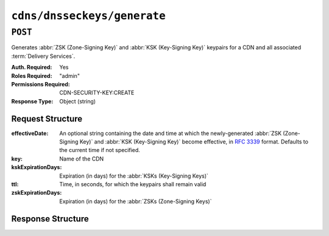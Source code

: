 ..
..
.. Licensed under the Apache License, Version 2.0 (the "License");
.. you may not use this file except in compliance with the License.
.. You may obtain a copy of the License at
..
..     http://www.apache.org/licenses/LICENSE-2.0
..
.. Unless required by applicable law or agreed to in writing, software
.. distributed under the License is distributed on an "AS IS" BASIS,
.. WITHOUT WARRANTIES OR CONDITIONS OF ANY KIND, either express or implied.
.. See the License for the specific language governing permissions and
.. limitations under the License.
..

.. _to-api-cdns-dnsseckeys-generate:

****************************
``cdns/dnsseckeys/generate``
****************************

``POST``
========
Generates :abbr:`ZSK (Zone-Signing Key)` and :abbr:`KSK (Key-Signing Key)` keypairs for a CDN and all associated :term:`Delivery Services`.

:Auth. Required: Yes
:Roles Required: "admin"
:Permissions Required: CDN-SECURITY-KEY:CREATE
:Response Type:  Object (string)

Request Structure
-----------------
:effectiveDate:         An optional string containing the date and time at which the newly-generated :abbr:`ZSK (Zone-Signing Key)` and :abbr:`KSK (Key-Signing Key)` become effective, in :RFC:`3339` format. Defaults to the current time if not specified.
:key:                   Name of the CDN
:kskExpirationDays:     Expiration (in days) for the :abbr:`KSKs (Key-Signing Keys)`
:ttl:                   Time, in seconds, for which the keypairs shall remain valid
:zskExpirationDays:     Expiration (in days) for the :abbr:`ZSKs (Zone-Signing Keys)`

.. code-block:: http
	:caption: Request Example

	POST /api/4.0/cdns/dnsseckeys/generate HTTP/1.1
	User-Agent: python-requests/2.22.0
	Accept-Encoding: gzip, deflate
	Accept: */*
	Connection: keep-alive
	Cookie: mojolicious=...
	Content-Length: 130

	{
		"key": "CDN-in-a-Box",
		"kskExpirationDays": 1095,
		"ttl": 3600,
		"zskExpirationDays": 1095
	}


Response Structure
------------------
.. code-block:: http
	:caption: Response Example

	HTTP/1.1 200 OK
	Access-Control-Allow-Credentials: true
	Access-Control-Allow-Headers: Origin, X-Requested-With, Content-Type, Accept, Set-Cookie, Cookie
	Access-Control-Allow-Methods: POST,GET,OPTIONS,PUT,DELETE
	Access-Control-Allow-Origin: *
	Content-Encoding: gzip
	Content-Type: application/json
	Set-Cookie: mojolicious=...; Path=/; Expires=Mon, 24 Feb 2020 19:42:15 GMT; Max-Age=3600; HttpOnly
	Whole-Content-Sha512: O9SPWzeMNFgg6I/PPeXittBIhdh3/zUKK1NwNlYIM9SszSrk0h/Dfz7tnwgnA7h/s6M4eYBJxykDpCfVC7xpeg==
	X-Server-Name: traffic_ops_golang/
	Date: Mon, 24 Feb 2020 18:42:15 GMT
	Content-Length: 89

	{
		"response": "Successfully created dnssec keys for CDN-in-a-Box"
	}
